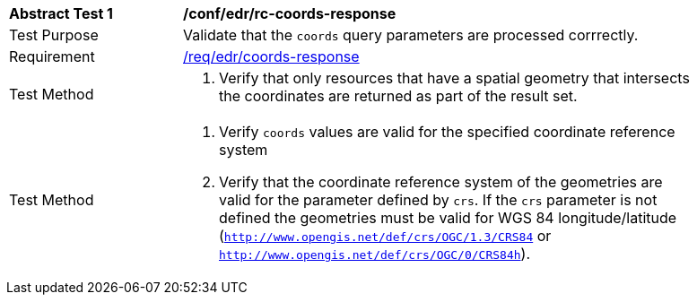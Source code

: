 // [[ats_edr_rc-coords-response]]
[width="90%",cols="2,6a"]
|===
^|*Abstract Test {counter:ats-id}* |*/conf/edr/rc-coords-response*
^|Test Purpose |Validate that the `coords` query parameters are processed corrrectly.
^|Requirement |<<req_edr_rc-coords-response,/req/edr/coords-response>>
^|Test Method |. Verify that only resources that have a spatial geometry that intersects the coordinates are returned as part of the result set.
^|Test Method |. Verify `coords` values are valid for the specified coordinate reference system
. Verify that the coordinate reference system of the geometries are valid for the parameter defined by `crs`. If the `crs` parameter is not defined the geometries must be valid for WGS 84 longitude/latitude (`http://www.opengis.net/def/crs/OGC/1.3/CRS84` or `http://www.opengis.net/def/crs/OGC/0/CRS84h`).
|===
